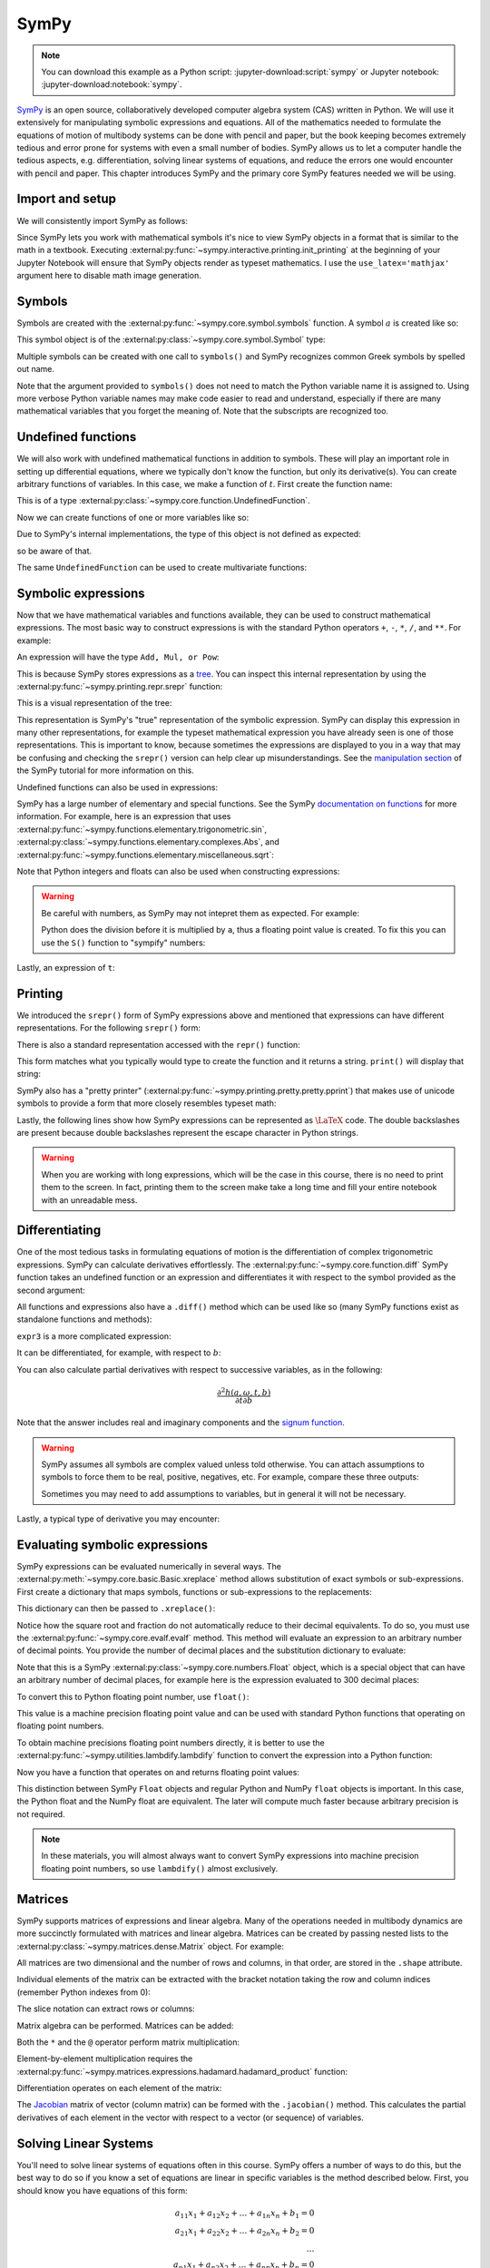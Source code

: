 =====
SymPy
=====

.. note::

   You can download this example as a Python script:
   :jupyter-download:script:`sympy` or Jupyter notebook:
   :jupyter-download:notebook:`sympy`.

SymPy_ is an open source, collaboratively developed computer algebra system
(CAS) written in Python. We will use it extensively for manipulating symbolic
expressions and equations.  All of the mathematics needed to formulate the
equations of motion of multibody systems can be done with pencil and paper, but
the book keeping becomes extremely tedious and error prone for systems with
even a small number of bodies. SymPy allows us to let a computer handle the
tedious aspects, e.g. differentiation, solving linear systems of equations, and
reduce the errors one would encounter with pencil and paper. This chapter
introduces SymPy and the primary core SymPy features needed we will be using.

.. _SymPy: https://www.sympy.org

Import and setup
================

We will consistently import SymPy as follows:

.. jupyter-execute::

   import sympy as sm

Since SymPy lets you work with mathematical symbols it's nice to view SymPy
objects in a format that is similar to the math in a textbook. Executing
:external:py:func:`~sympy.interactive.printing.init_printing` at the beginning
of your Jupyter Notebook will ensure that SymPy objects render as typeset
mathematics. I use the ``use_latex='mathjax'`` argument here to disable math
image generation.

.. jupyter-execute::

   sm.init_printing(use_latex='mathjax')

Symbols
=======

Symbols are created with the :external:py:func:`~sympy.core.symbol.symbols`
function. A symbol :math:`a` is created like so:

.. jupyter-execute::

   a = sm.symbols('a')
   a

This symbol object is of the :external:py:class:`~sympy.core.symbol.Symbol` type:

.. jupyter-execute::

   type(a)

Multiple symbols can be created with one call to ``symbols()`` and SymPy
recognizes common Greek symbols by spelled out name.

.. jupyter-execute::

   b, t, omega = sm.symbols('b, t, omega')
   b, t, omega

Note that the argument provided to ``symbols()`` does not need to match the
Python variable name it is assigned to. Using more verbose Python variable
names may make code easier to read and understand, especially if there are many
mathematical variables that you forget the meaning of. Note that the subscripts
are recognized too.

.. jupyter-execute::

   pivot_angle, w2 = sm.symbols('alpha1, omega2')
   pivot_angle, w2

Undefined functions
===================

We will also work with undefined mathematical functions in addition to symbols.
These will play an important role in setting up differential equations, where
we typically don't know the function, but only its derivative(s). You can
create arbitrary functions of variables. In this case, we make a function of
:math:`t`. First create the function name:

.. jupyter-execute::

   f = sm.Function('f')
   f

This is of a type :external:py:class:`~sympy.core.function.UndefinedFunction`.

.. jupyter-execute::

   type(f)

Now we can create functions of one or more variables like so:

.. jupyter-execute::

   f(t)

Due to SymPy's internal implementations, the type of this object is not defined
as expected:

.. jupyter-execute::

   type(f(t))

so be aware of that.

The same ``UndefinedFunction`` can be used to create multivariate functions:

.. jupyter-execute::

   f(a, b, omega, t)

Symbolic expressions
====================

Now that we have mathematical variables and functions available, they can be
used to construct mathematical expressions. The most basic way to construct
expressions is with the standard Python operators ``+``, ``-``, ``*``, ``/``,
and ``**``. For example:

.. jupyter-execute::

   expr1 = a + b/omega**2
   expr1

An expression will have the type ``Add, Mul, or Pow``:

.. jupyter-execute::

   type(expr1)

This is because SymPy stores expressions as a tree_. You can inspect this
internal representation by using the
:external:py:func:`~sympy.printing.repr.srepr` function:

.. _tree: https://en.wikipedia.org/wiki/Tree_(graph_theory)

.. jupyter-execute::

   sm.srepr(expr1)

This is a visual representation of the tree:

.. Use ``print(sm.dotprint(expr1))`` to get the following code.

.. graphviz::
   :align: center

   digraph{

   # Graph style
   "ordering"="out"
   "rankdir"="TD"

   #########
   # Nodes #
   #########

   "Add(Symbol('a'), Mul(Symbol('b'), Pow(Symbol('omega'), Integer(-2))))_()" ["color"="black", "label"="Add", "shape"="ellipse"];
   "Symbol('a')_(0,)" ["color"="black", "label"="a", "shape"="ellipse"];
   "Mul(Symbol('b'), Pow(Symbol('omega'), Integer(-2)))_(1,)" ["color"="black", "label"="Mul", "shape"="ellipse"];
   "Symbol('b')_(1, 0)" ["color"="black", "label"="b", "shape"="ellipse"];
   "Pow(Symbol('omega'), Integer(-2))_(1, 1)" ["color"="black", "label"="Pow", "shape"="ellipse"];
   "Symbol('omega')_(1, 1, 0)" ["color"="black", "label"="omega", "shape"="ellipse"];
   "Integer(-2)_(1, 1, 1)" ["color"="black", "label"="-2", "shape"="ellipse"];

   #########
   # Edges #
   #########

   "Add(Symbol('a'), Mul(Symbol('b'), Pow(Symbol('omega'), Integer(-2))))_()" -> "Symbol('a')_(0,)";
   "Add(Symbol('a'), Mul(Symbol('b'), Pow(Symbol('omega'), Integer(-2))))_()" -> "Mul(Symbol('b'), Pow(Symbol('omega'), Integer(-2)))_(1,)";
   "Mul(Symbol('b'), Pow(Symbol('omega'), Integer(-2)))_(1,)" -> "Symbol('b')_(1, 0)";
   "Mul(Symbol('b'), Pow(Symbol('omega'), Integer(-2)))_(1,)" -> "Pow(Symbol('omega'), Integer(-2))_(1, 1)";
   "Pow(Symbol('omega'), Integer(-2))_(1, 1)" -> "Symbol('omega')_(1, 1, 0)";
   "Pow(Symbol('omega'), Integer(-2))_(1, 1)" -> "Integer(-2)_(1, 1, 1)";
   }

This representation is SymPy's "true" representation of the symbolic
expression. SymPy can display this expression in many other representations,
for example the typeset mathematical expression you have already seen is one of
those representations. This is important to know, because sometimes the
expressions are displayed to you in a way that may be confusing and checking
the ``srepr()`` version can help clear up misunderstandings. See the
`manipulation section`_ of the SymPy tutorial for more information on this.

.. _manipulation section: https://docs.sympy.org/latest/tutorial/manipulation.html

Undefined functions can also be used in expressions:

.. jupyter-execute::

   expr2 = f(t) + a*omega
   expr2

SymPy has a large number of elementary and special functions. See the SymPy
`documentation on functions`_ for more information. For example, here is an
expression that uses
:external:py:func:`~sympy.functions.elementary.trigonometric.sin`,
:external:py:class:`~sympy.functions.elementary.complexes.Abs`, and
:external:py:func:`~sympy.functions.elementary.miscellaneous.sqrt`:

.. _documentation on functions: https://docs.sympy.org/latest/modules/functions/index.html

.. jupyter-execute::

   expr3 = a*sm.sin(omega) + sm.Abs(f(t))/sm.sqrt(b)
   expr3

Note that Python integers and floats can also be used when constructing
expressions:

.. jupyter-execute::

   expr4 = 5*sm.sin(12) + sm.Abs(-1001)/sm.sqrt(89.2)
   expr4

.. warning::

   Be careful with numbers, as SymPy may not intepret them as expected. For
   example:

   .. jupyter-execute::

      1/2*a

   Python does the division before it is multiplied by ``a``, thus a floating
   point value is created. To fix this you can use the ``S()`` function to
   "sympify" numbers:

   .. jupyter-execute::

      sm.S(1)/2*a

Lastly, an expression of ``t``:

.. jupyter-execute::

   expr5 = t*sm.sin(omega*f(t)) + f(t)/sm.sqrt(t)
   expr5

Printing
========

We introduced the ``srepr()`` form of SymPy expressions above and mentioned
that expressions can have different representations. For the following
``srepr()`` form:

.. jupyter-execute::

   sm.srepr(expr3)

There is also a standard representation accessed with the ``repr()`` function:

.. jupyter-execute::

   repr(expr3)

This form matches what you typically would type to create the function and it
returns a string. ``print()`` will display that string:

.. jupyter-execute::

   print(expr3)

SymPy also has a "pretty printer"
(:external:py:func:`~sympy.printing.pretty.pretty.pprint`) that makes use of
unicode symbols to provide a form that more closely resembles typeset math:

.. jupyter-execute::

   sm.pprint(expr3)

Lastly, the following lines show how SymPy expressions can be represented as
:math:`\LaTeX` code. The double backslashes are present because double
backslashes represent the escape character in Python strings.

.. jupyter-execute::

   sm.latex(expr3)

.. jupyter-execute::

   print(sm.latex(expr3))

.. warning::

   When you are working with long expressions, which will be the case in this
   course, there is no need to print them to the screen. In fact, printing them
   to the screen make take a long time and fill your entire notebook with an
   unreadable mess.

Differentiating
===============

One of the most tedious tasks in formulating equations of motion is the
differentiation of complex trigonometric expressions. SymPy can calculate
derivatives effortlessly. The :external:py:func:`~sympy.core.function.diff`
SymPy function takes an undefined function or an expression and differentiates
it with respect to the symbol provided as the second argument:

.. jupyter-execute::

   sm.diff(f(t), t)

All functions and expressions also have a ``.diff()`` method which can be used
like so (many SymPy functions exist as standalone functions and methods):

.. jupyter-execute::

   f(t).diff(t)

``expr3`` is a more complicated expression:

.. jupyter-execute::

   expr3

It can be differentiated, for example, with respect to :math:`b`:

.. jupyter-execute::

   expr3.diff(b)

You can also calculate partial derivatives with respect to successive
variables, as in the following:

.. math::

   \frac{\partial^2 h(a, \omega, t, b)}{\partial t \partial b}

.. jupyter-execute::

   expr3.diff(b, t)

Note that the answer includes real and imaginary components and the `signum
function`_.

.. _signum function: https://en.wikipedia.org/wiki/Sign_function

.. warning::

   SymPy assumes all symbols are complex valued unless told otherwise. You can
   attach assumptions to symbols to force them to be real, positive, negatives,
   etc. For example, compare these three outputs:

   .. jupyter-execute::

      h = sm.Function('h')
      sm.Abs(h(t)).diff(t)

   .. jupyter-execute::

      h = sm.Function('h', real=True)
      sm.Abs(h(t)).diff(t)

   .. jupyter-execute::

      h = sm.Function('h', real=True, positive=True)
      sm.Abs(h(t)).diff(t)

   Sometimes you may need to add assumptions to variables, but in general it
   will not be necessary.

Lastly, a typical type of derivative you may encounter:

.. jupyter-execute::

   expr5

.. jupyter-execute::

   expr5.diff(t)

Evaluating symbolic expressions
===============================

SymPy expressions can be evaluated numerically in several ways. The
:external:py:meth:`~sympy.core.basic.Basic.xreplace` method allows substitution
of exact symbols or sub-expressions. First create a dictionary that maps
symbols, functions or sub-expressions to the replacements:

.. jupyter-execute::

   repl = {omega: sm.pi/4, a: 2, f(t): -12, b: 25}

This dictionary can then be passed to ``.xreplace()``:

.. jupyter-execute::

   expr3.xreplace(repl)

Notice how the square root and fraction do not automatically reduce to their
decimal equivalents. To do so, you must use the
:external:py:func:`~sympy.core.evalf.evalf` method. This method will
evaluate an expression to an arbitrary number of decimal points.  You provide
the number of decimal places and the substitution dictionary to evaluate:

.. jupyter-execute::

   expr3.evalf(n=31, subs=repl)

.. jupyter-execute::

   type(expr3.evalf(n=31, subs=repl))

Note that this is a SymPy :external:py:class:`~sympy.core.numbers.Float` object, which is a special object that can
have an arbitrary number of decimal places, for example here is the expression
evaluated to 300 decimal places:

.. jupyter-execute::

   expr3.evalf(n=300, subs=repl)

To convert this to Python floating point number, use ``float()``:

.. jupyter-execute::

   float(expr3.evalf(n=300, subs=repl))

.. jupyter-execute::

   type(float(expr3.evalf(n=300, subs=repl)))

This value is a machine precision floating point value and can be used with
standard Python functions that operating on floating point numbers.

To obtain machine precisions floating point numbers directly, it is better to
use the :external:py:func:`~sympy.utilities.lambdify.lambdify` function to convert the expression into a Python
function:

.. jupyter-execute::

   eval_expr3 = sm.lambdify((omega, a, f(t), b), expr3)

.. jupyter-execute::

   help(eval_expr3)

Now you have a function that operates on and returns floating point values:

.. jupyter-execute::

   eval_expr3(3.14/4, 2, -12, 25)

.. jupyter-execute::

   type(eval_expr3(3.14/4, 2, -12, 25))

This distinction between SymPy ``Float`` objects and regular Python and NumPy
``float`` objects is important. In this case, the Python float and the NumPy
float are equivalent. The later will compute much faster because arbitrary
precision is not required.

.. note::

   In these materials, you will almost always want to convert SymPy expressions
   into machine precision floating point numbers, so use ``lambdify()`` almost
   exclusively.

Matrices
========

SymPy supports matrices of expressions and linear algebra. Many of the
operations needed in multibody dynamics are more succinctly formulated with
matrices and linear algebra. Matrices can be created by passing nested lists to
the :external:py:class:`~sympy.matrices.dense.Matrix` object. For example:

.. jupyter-execute::

   mat1 = sm.Matrix([[a, 2*a], [b/omega, f(t)]])
   mat1

.. jupyter-execute::

   mat2 = sm.Matrix([[1, 2], [3, 4]])
   mat2

All matrices are two dimensional and the number of rows and columns, in that
order, are stored in the ``.shape`` attribute.

.. jupyter-execute::

   mat1.shape

Individual elements of the matrix can be extracted with the bracket notation
taking the row and column indices (remember Python indexes from 0):

.. jupyter-execute::

   mat1[0, 1]

The slice notation can extract rows or columns:

.. jupyter-execute::

   mat1[0, 0:2]

.. jupyter-execute::

   mat1[0:2, 1]

Matrix algebra can be performed. Matrices can be added:

.. jupyter-execute::

   mat1 + mat2

Both the ``*`` and the ``@`` operator perform matrix multiplication:

.. jupyter-execute::

   mat1*mat2

.. jupyter-execute::

   mat1@mat2

Element-by-element multiplication requires the
:external:py:func:`~sympy.matrices.expressions.hadamard.hadamard_product`
function:

.. jupyter-execute::

   sm.hadamard_product(mat1, mat2)

Differentiation operates on each element of the matrix:

.. jupyter-execute::

   mat3 = sm.Matrix([expr1, expr2, expr3, expr4, expr5])
   mat3

.. jupyter-execute::

   mat3.diff(a)

.. jupyter-execute::

   mat3.diff(t)

The Jacobian_ matrix of vector (column matrix) can be formed with the
``.jacobian()`` method. This calculates the partial derivatives of each element
in the vector with respect to a vector (or sequence) of variables.

.. jupyter-execute::

   mat4 = sm.Matrix([a, b, omega, t])
   mat4

.. jupyter-execute::

   mat3.jacobian(mat4)

.. _Jacobian: https://en.wikipedia.org/wiki/Jacobian_matrix_and_determinant

Solving Linear Systems
======================

You'll need to solve linear systems of equations often in this course. SymPy
offers a number of ways to do this, but the best way to do so if you know a set
of equations are linear in specific variables is the method described below.
First, you should know you have equations of this form:

.. math::

   a_{11} x_1 + a_{12} x_2 + \ldots + a_{1n} x_n + b_1 = 0 \\
   a_{21} x_1 + a_{22} x_2 + \ldots + a_{2n} x_n + b_2 = 0 \\
   \ldots \\
   a_{n1} x_1 + a_{n2} x_2 + \ldots + a_{nn} x_n + b_n = 0

These equations can be put into matrix form:

.. math::

   \mathbf{A}\bar{x} = \bar{b}

where:

.. math::

   \mathbf{A} =
   \begin{bmatrix}
     a_{11} & a_{12} & \ldots & a_{1n} \\
     a_{21} & a_{22} & \ldots & a_{2n} \\
     \ldots & \ldots & \ldots & \ldots \\
     a_{n1} & a_{n2} & \ldots & a_{nn}
   \end{bmatrix}

   \bar{x} =
   \begin{bmatrix}
     x_1 \\
     x_2 \\
     \ldots \\
     x_n
   \end{bmatrix}

   \bar{b} =
   \begin{bmatrix}
     -b_1 \\
     -b_2 \\
     \ldots \\
     -b_n
   \end{bmatrix}

Finally, :math:`\bar{x}` is found with matrix inversion (if the matrix is
invertible):

.. math::

   \bar{x} = \mathbf{A}^{-1}\bar{b}

Taking the inverse is not computationally efficient, so some form of `Gaussian
elmination`_ should be used to solve the system.

.. _Gaussian elmination: https://en.wikipedia.org/wiki/Gaussian_elimination

To solve with SymPy, start with a column matrix of linear expressions:

.. jupyter-execute::

   a1, a2 = sm.symbols('a1, a2')

   exprs = sm.Matrix([
       [a1*sm.sin(f(t))*sm.cos(2*f(t)) + a2 + omega/sm.log(f(t), t) + 100],
       [a1*omega**2 + f(t)*a2 + omega + f(t)**3],
   ])
   exprs

Since we know these two expressions are linear in the :math:`a_1` and
:math:`a_2` variables, the partial derivatives with respect to those two
variables will return the linear coefficients. The :math:`\mathbf{A}` matrix
can be formed in one step with the ``.jacobian()`` method:

.. jupyter-execute::

   A = exprs.jacobian([a1, a2])
   A

The :math:`\bar{b}` vector can be formed by setting :math:`a=b=0`, leaving the
terms that are not linear in :math:`a_1` and :math:`a_2`.

.. jupyter-execute::

   b = -exprs.xreplace({a1: 0, a2:0})
   b

Lastly, the ``LUsolve()`` method performs Gaussian-Elimination to solve the
system:

.. jupyter-execute::

   A.LUsolve(b)

Simplification
==============

The above result from ``LUsolve()`` is a bit complicated. SymPy has some
functionality for automatically simplifying symbolic expressions. The function
``simplify()`` will attempt to find a simpler version:

.. jupyter-execute::

   sm.simplify(A.LUsolve(b))

But you'll have the best luck at simplifying if you use specific functions that
target what type of expression you may have. The ``trigsimp()`` function only
attempts trigonometric simplifications, for example:

.. jupyter-execute::

   sm.trigsimp(sm.cos(omega)**2 + sm.sin(omega)**2)

.. warning::

   Only attempt simplification on expressions that are several lines of text.
   Larger expressions become increasingly computationally intensive to simplify
   and there is generally no need to do so in these materials.

As mentioned earlier, SymPy represents expressions as graphs (trees). Symbolic
expressions can also be represented as `directed acyclic graphs`_ that contain
only one node for each unique expression (unlike SymPy's trees which may have
repeated expressions in nodes). These unique expressions, or "common
sub-expressions", can be found with the ``cse()`` function. This function will
provide a simpler form of the equations that minimizes the number of operations
to compute the answer.

.. _Directed acyclic graphs: https://en.wikipedia.org/wiki/Directed_acyclic_graph

.. jupyter-execute::

   substitutions, simplified = sm.cse(A.LUsolve(b))

The ``substitutions`` variable contains a list of tuples, where each tuple has
a new intermediate variable and the sub-expression it is equal to.

.. jupyter-execute::

   substitutions[0]

The :external:py:class:`Eq() <sympy.core.relational.Equality>` class with tuple
unpacking (``*``) can be used to display these tuples as equations:

.. jupyter-execute::

   sm.Eq(*substitutions[0])

.. jupyter-execute::

   sm.Eq(*substitutions[1])

.. jupyter-execute::

   sm.Eq(*substitutions[2])

.. jupyter-execute::

   sm.Eq(*substitutions[4])

The ``simplified`` variable contains the simplified expression, made up of the
intermediate variables.

.. jupyter-execute::

   simplified[0]

Learn more
==========

This section only scratches the surface of what SymPy can do. The presented
concepts are the basic ones needed for this course, but getting more familiar
with SymPy and what it can do will help. I recommend doing the `SymPy
Tutorial`_. The "Gotchas" section is particularly helpful for common mistakes
when using SymPy. The tutorial is part of the SymPy documentation
https://docs.sympy.org, where you will find general information on SymPy.

.. _SymPy Tutorial: https://docs.sympy.org/latest/tutorial/index.html

The tutorial is also available on video:

.. raw:: html

   <iframe width="560" height="315"
   src="https://www.youtube.com/embed/AqnpuGbM6-Q" title="YouTube video player"
   frameborder="0" allow="accelerometer; autoplay; clipboard-write;
   encrypted-media; gyroscope; picture-in-picture" allowfullscreen></iframe>

If you want to ask a question about using SymPy (or search to see if someone
else has asked your question), you can do so at the following places:

- `SymPy mailing list <https://groups.google.com/g/sympy>`_: Ask questions via
  email.
- `SymPy Gitter <https://gitter.im/sympy/sympy>`_: Ask questions in a live
  chat.
- `Stackoverflow
  <https://stackoverflow.com/questions/tagged/sympy?tab=Votes>`_: Ask and
  search questions on the most popular coding Q&A website.

